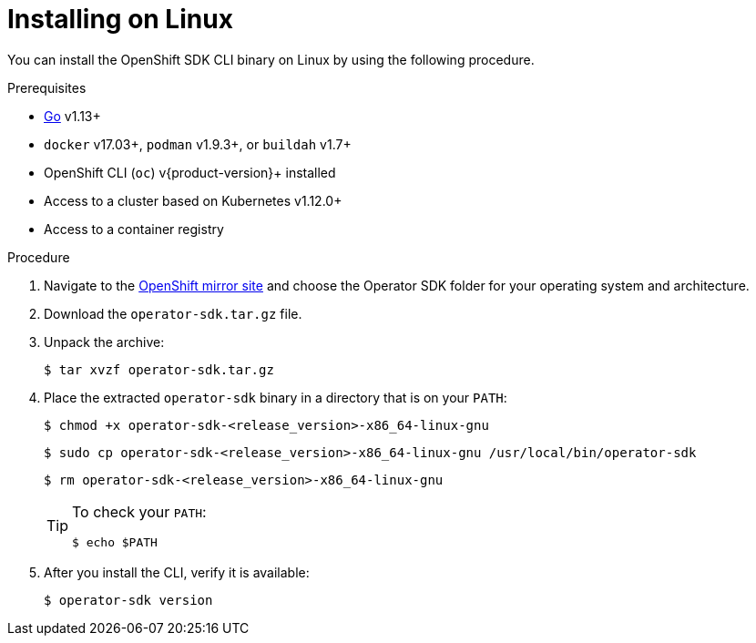 // Module included in the following assemblies:
//
// * operators/operator_sdk/osdk-installing-cli.adoc

[id="osdk-installing-cli_{context}"]
= Installing on Linux

You can install the OpenShift SDK CLI binary on Linux by using the following procedure.

.Prerequisites

- link:https://golang.org/dl/[Go] v1.13+
ifdef::openshift-origin[]
- link:https://docs.docker.com/install/[`docker`] v17.03+, link:https://github.com/containers/libpod/blob/master/install.md[`podman`] v1.2.0+, or link:https://github.com/containers/buildah/blob/master/install.md[`buildah`] v1.7+
endif::[]
ifndef::openshift-origin[]
- `docker` v17.03+, `podman` v1.9.3+, or `buildah` v1.7+
endif::[]
- OpenShift CLI (`oc`) v{product-version}+ installed
- Access to a cluster based on Kubernetes v1.12.0+
- Access to a container registry

.Procedure

. Navigate to the link:https://mirror.openshift.com/pub/openshift-v4/clients/[OpenShift mirror site] and choose the Operator SDK folder for your operating system and architecture.

. Download the `operator-sdk.tar.gz` file.

. Unpack the archive:
+
[source,terminal]
----
$ tar xvzf operator-sdk.tar.gz
----

. Place the extracted `operator-sdk` binary in a directory that is on your `PATH`:
+
[source,terminal]
----
$ chmod +x operator-sdk-<release_version>-x86_64-linux-gnu
----
+
[source,terminal]
----
$ sudo cp operator-sdk-<release_version>-x86_64-linux-gnu /usr/local/bin/operator-sdk
----
+
[source,terminal]
----
$ rm operator-sdk-<release_version>-x86_64-linux-gnu
----
+
[TIP]
====
To check your `PATH`:

[source,terminal]
----
$ echo $PATH
----
====

. After you install the CLI, verify it is available:
+
[source,terminal]
----
$ operator-sdk version
----

////
. Set the release version variable:
+
[source,terminal]
----
$ RELEASE_VERSION=v0.19.4
----

. Download the release binary.
+
--
* For Linux:
+
[source,terminal]
----
$ curl -OJL https://github.com/operator-framework/operator-sdk/releases/download/${RELEASE_VERSION}/operator-sdk-${RELEASE_VERSION}-x86_64-linux-gnu
----

* For macOS:
+
[source,terminal]
----
$ curl -OJL https://github.com/operator-framework/operator-sdk/releases/download/${RELEASE_VERSION}/operator-sdk-${RELEASE_VERSION}-x86_64-apple-darwin
----
--

. Verify the downloaded release binary.

.. Download the provided `.asc` file.
+
--
* For Linux:
+
[source,terminal]
----
$ curl -OJL https://github.com/operator-framework/operator-sdk/releases/download/${RELEASE_VERSION}/operator-sdk-${RELEASE_VERSION}-x86_64-linux-gnu.asc
----

* For macOS:
+
[source,terminal]
----
$ curl -OJL https://github.com/operator-framework/operator-sdk/releases/download/${RELEASE_VERSION}/operator-sdk-${RELEASE_VERSION}-x86_64-apple-darwin.asc
----
--

.. Place the binary and corresponding `.asc` file into the same directory and run the following command to verify the binary:
+
--
* For Linux:
+
[source,terminal]
----
$ gpg --verify operator-sdk-${RELEASE_VERSION}-x86_64-linux-gnu.asc
----

* For macOS:
+
[source,terminal]
----
$ gpg --verify operator-sdk-${RELEASE_VERSION}-x86_64-apple-darwin.asc
----
--
+
If you do not have the public key of the maintainer on your workstation, you will get the following error:
+
.Example output with error
[source,terminal]
----
$ gpg: assuming signed data in 'operator-sdk-${RELEASE_VERSION}-x86_64-apple-darwin'
$ gpg: Signature made Fri Apr  5 20:03:22 2019 CEST
$ gpg:                using RSA key <key_id> <1>
$ gpg: Can't check signature: No public key
----
<1> RSA key string.
+
To download the key, run the following command, replacing `<key_id>` with the RSA key string provided in the output of the previous command:
+
[source,terminal]
----
$ gpg [--keyserver keys.gnupg.net] --recv-key "<key_id>" <1>
----
<1> If you do not have a key server configured, specify one with the `--keyserver` option.

. Install the release binary in your `PATH`:
+
--
* For Linux:
+
[source,terminal]
----
$ chmod +x operator-sdk-${RELEASE_VERSION}-x86_64-linux-gnu
----
+
[source,terminal]
----
$ sudo cp operator-sdk-${RELEASE_VERSION}-x86_64-linux-gnu /usr/local/bin/operator-sdk
----
+
[source,terminal]
----
$ rm operator-sdk-${RELEASE_VERSION}-x86_64-linux-gnu
----

* For macOS:
+
[source,terminal]
----
$ chmod +x operator-sdk-${RELEASE_VERSION}-x86_64-apple-darwin
----
+
[source,terminal]
----
$ sudo cp operator-sdk-${RELEASE_VERSION}-x86_64-apple-darwin /usr/local/bin/operator-sdk
----
+
[source,terminal]
----
$ rm operator-sdk-${RELEASE_VERSION}-x86_64-apple-darwin
----
--

. Verify that the CLI tool was installed correctly:
+
[source,terminal]
----
$ operator-sdk version
----

[id="osdk-installing-cli-homebrew_{context}"]
== Installing from Homebrew

You can install the SDK CLI using Homebrew.

.Prerequisites

- link:https://brew.sh/[Homebrew]
ifdef::openshift-origin[]
- link:https://docs.docker.com/install/[`docker`] v17.03+, link:https://github.com/containers/libpod/blob/master/install.md[`podman`] v1.2.0+, or link:https://github.com/containers/buildah/blob/master/install.md[`buildah`] v1.7+
endif::[]
ifndef::openshift-origin[]
- `docker` v17.03+, `podman` v1.9.3+, or `buildah` v1.7+
endif::[]
- OpenShift CLI (`oc`) v{product-version}+ installed
- Access to a cluster based on Kubernetes v1.12.0+
- Access to a container registry

.Procedure

. Install the SDK CLI using the `brew` command:
+
[source,terminal]
----
$ brew install operator-sdk
----

. Verify that the CLI tool was installed correctly:
+
[source,terminal]
----
$ operator-sdk version
----

[id="osdk-installing-cli-source_{context}"]
== Compiling and installing from source

You can obtain the Operator SDK source code to compile and install the SDK CLI.

.Prerequisites

- link:https://git-scm.com/downloads[Git]
- link:https://golang.org/dl/[Go] v1.13+
ifdef::openshift-origin[]
- link:https://docs.docker.com/install/[`docker`] v17.03+, link:https://github.com/containers/libpod/blob/master/install.md[`podman`] v1.2.0+, or link:https://github.com/containers/buildah/blob/master/install.md[`buildah`] v1.7+
endif::[]
ifndef::openshift-origin[]
- `docker` v17.03+, `podman` v1.9.3+, or `buildah` v1.7+
endif::[]
- OpenShift CLI (`oc`) v{product-version}+ installed
- Access to a cluster based on Kubernetes v1.12.0+
- Access to a container registry

.Procedure

. Clone the `operator-sdk` repository:
+
[source,terminal]
----
$ mkdir -p $GOPATH/src/github.com/operator-framework
----
+
[source,terminal]
----
$ cd $GOPATH/src/github.com/operator-framework
----
+
[source,terminal]
----
$ git clone https://github.com/operator-framework/operator-sdk
----
+
[source,terminal]
----
$ cd operator-sdk
----

. Check out the desired release branch:
+
[source,terminal]
----
$ git checkout master
----

. Compile and install the SDK CLI:
+
[source,terminal]
----
$ make dep
----
+
[source,terminal]
----
$ make install
----
+
This installs the CLI binary `operator-sdk` at *_$GOPATH/bin_*.

. Verify that the CLI tool was installed correctly:
+
[source,terminal]
----
$ operator-sdk version
----
////

